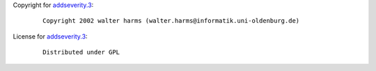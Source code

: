Copyright for `addseverity.3 <addseverity.3.html>`__:

   ::

       Copyright 2002 walter harms (walter.harms@informatik.uni-oldenburg.de)

License for `addseverity.3 <addseverity.3.html>`__:

   ::

      Distributed under GPL
